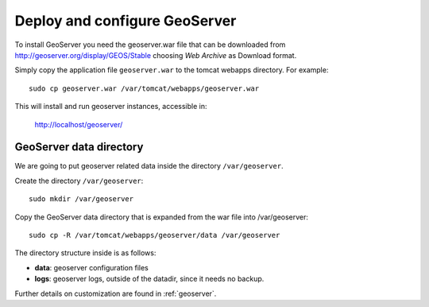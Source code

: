 .. _unredd-install-stg_geoserver:

Deploy and configure GeoServer
================================

To install GeoServer you need the geoserver.war file that can be downloaded from http://geoserver.org/display/GEOS/Stable choosing *Web Archive* as Download format.

Simply copy the application file ``geoserver.war`` to the tomcat webapps directory. For example::

  sudo cp geoserver.war /var/tomcat/webapps/geoserver.war

This will install and run geoserver instances, accessible in:

  http://localhost/geoserver/


GeoServer data directory
------------------------

We are going to put geoserver related data inside the directory ``/var/geoserver``.

Create the directory ``/var/geoserver``::

  sudo mkdir /var/geoserver

Copy the GeoServer data directory that is expanded from the war file into /var/geoserver::

  sudo cp -R /var/tomcat/webapps/geoserver/data /var/geoserver

The directory structure inside is as follows:

* **data**: geoserver configuration files
* **logs**: geoserver logs, outside of the datadir, since it needs no backup.

Further details on customization are found in :ref:`geoserver`.

